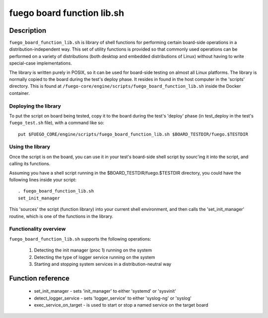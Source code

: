 .. _fuego_board_function_lib.sh_:

############################
fuego board function lib.sh
############################

====================
Description
====================

``fuego_board_function_lib.sh`` is library of shell functions for
performing certain board-side operations in a distribution-independent
way.  This set of utility functions is provided so that commonly used
operations can be performed on a variety of distributions (both
desktop and embedded distributions of Linux) without having to write
special-case implementations.

The library is written purely in POSIX, so it can be used for
board-side testing on almost all Linux platforms.
The library is normally copied to the board during the test's deploy
phase.  It resides in found in the host computer in the 'scripts'
directory.  This is found at
``/fuego-core/engine/scripts/fuego_board_function_lib.sh`` inside the
Docker container.

Deploying the library
=======================

To put the script on board being tested, copy it to the board during
the test's 'deploy' phase (in test_deploy in the test's ``fuego_test.sh``
file), with a command like so: ::

 put $FUEGO_CORE/engine/scripts/fuego_board_function_lib.sh $BOARD_TESTDIR/fuego.$TESTDIR

Using the library
=====================

Once the script is on the board, you can use it in your test's
board-side shell script by sourc'ing it into the script, and calling
its functions.

Assuming you have a shell script running in the
$BOARD_TESTDIR/fuego.$TESTDIR directory, you could have the following
lines inside your script: ::

  . fuego_board_function_lib.sh
  set_init_manager

This 'sources' the script (function library) into your current shell
environment, and then calls the 'set_init_manager' routine, which is
one of the functions in the library.

Functionality overview
=======================

``fuego_board_function_lib.sh`` supports the following operations:

   1) Detecting the init manager (proc 1) running on the system
   2) Detecting the type of logger service running on the system
   3) Starting and stopping system services in a distribution-neutral
      way

=======================
Function reference
=======================

 * set_init_manager - sets 'init_manager' to either 'systemd' or
   'sysvinit'
 * detect_logger_service - sets 'logger_service' to either 'syslog-ng'
   or 'syslog'
 * exec_service_on_target - is used to start or stop a named service
   on the target board
